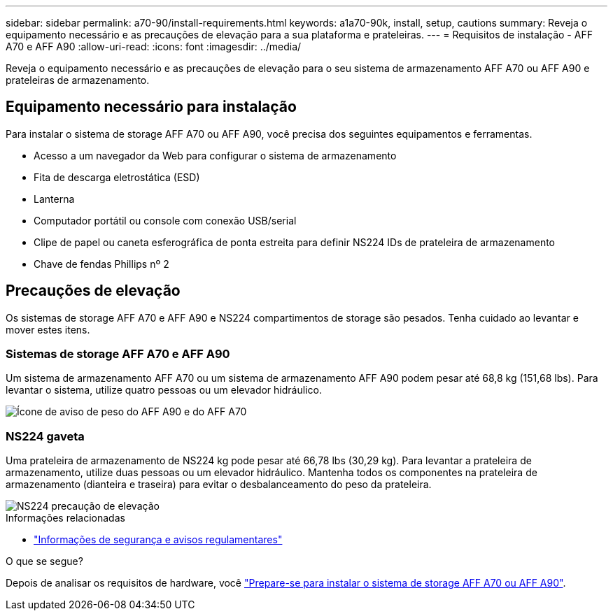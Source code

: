 ---
sidebar: sidebar 
permalink: a70-90/install-requirements.html 
keywords: a1a70-90k, install, setup, cautions 
summary: Reveja o equipamento necessário e as precauções de elevação para a sua plataforma e prateleiras. 
---
= Requisitos de instalação - AFF A70 e AFF A90
:allow-uri-read: 
:icons: font
:imagesdir: ../media/


[role="lead"]
Reveja o equipamento necessário e as precauções de elevação para o seu sistema de armazenamento AFF A70 ou AFF A90 e prateleiras de armazenamento.



== Equipamento necessário para instalação

Para instalar o sistema de storage AFF A70 ou AFF A90, você precisa dos seguintes equipamentos e ferramentas.

* Acesso a um navegador da Web para configurar o sistema de armazenamento
* Fita de descarga eletrostática (ESD)
* Lanterna
* Computador portátil ou console com conexão USB/serial
* Clipe de papel ou caneta esferográfica de ponta estreita para definir NS224 IDs de prateleira de armazenamento
* Chave de fendas Phillips nº 2




== Precauções de elevação

Os sistemas de storage AFF A70 e AFF A90 e NS224 compartimentos de storage são pesados. Tenha cuidado ao levantar e mover estes itens.



=== Sistemas de storage AFF A70 e AFF A90

Um sistema de armazenamento AFF A70 ou um sistema de armazenamento AFF A90 podem pesar até 68,8 kg (151,68 lbs). Para levantar o sistema, utilize quatro pessoas ou um elevador hidráulico.

image::../media/drw_a70-90_weight_icon_ieops-1730.svg[Ícone de aviso de peso do AFF A90 e do AFF A70]



=== NS224 gaveta

Uma prateleira de armazenamento de NS224 kg pode pesar até 66,78 lbs (30,29 kg). Para levantar a prateleira de armazenamento, utilize duas pessoas ou um elevador hidráulico. Mantenha todos os componentes na prateleira de armazenamento (dianteira e traseira) para evitar o desbalanceamento do peso da prateleira.

image::../media/drw_ns224_lifting_weight_ieops-1716.svg[NS224 precaução de elevação]

.Informações relacionadas
* https://library.netapp.com/ecm/ecm_download_file/ECMP12475945["Informações de segurança e avisos regulamentares"^]


.O que se segue?
Depois de analisar os requisitos de hardware, você link:install-prepare.html["Prepare-se para instalar o sistema de storage AFF A70 ou AFF A90"].
